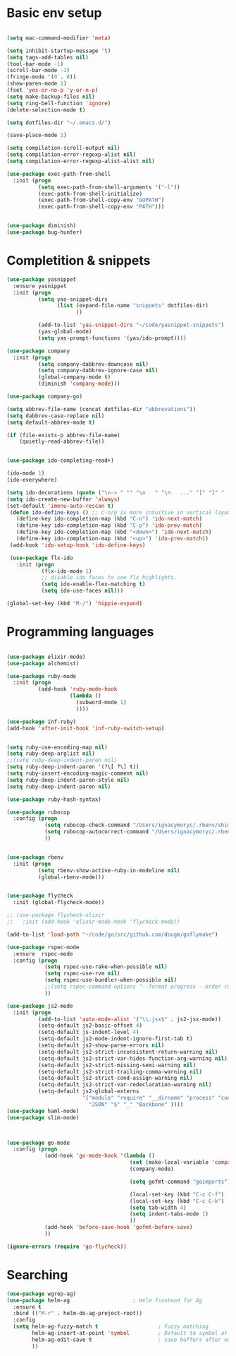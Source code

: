 * Basic env setup
#+BEGIN_SRC emacs-lisp

(setq mac-command-modifier 'meta)

(setq inhibit-startup-message 't)
(setq tags-add-tables nil)
(tool-bar-mode -1)
(scroll-bar-mode -1)
(fringe-mode '(0 . 0))
(show-paren-mode 1)
(fset 'yes-or-no-p 'y-or-n-p)
(setq make-backup-files nil)
(setq ring-bell-function 'ignore)
(delete-selection-mode t)

(setq dotfiles-dir "~/.emacs.d/")

(save-place-mode 1)

(setq compilation-scroll-output nil)
(setq compilation-error-regexp-alist nil)
(setq compilation-error-regexp-alist-alist nil)

(use-package exec-path-from-shell
  :init (progn
          (setq exec-path-from-shell-arguments '("-l"))
          (exec-path-from-shell-initialize)
          (exec-path-from-shell-copy-env "GOPATH")
          (exec-path-from-shell-copy-env "PATH")))


(use-package diminish)
(use-package bug-hunter)

#+END_SRC

* Completition & snippets
#+BEGIN_SRC emacs-lisp
(use-package yasnippet
  :ensure yasnippet
  :init (progn
          (setq yas-snippet-dirs
                (list (expand-file-name "snippets" dotfiles-dir)
                      ))

          (add-to-list 'yas-snippet-dirs "~/code/yasnippet-snippets")
          (yas-global-mode)
          (setq yas-prompt-functions '(yas/ido-prompt))))

(use-package company
  :init (progn
          (setq company-dabbrev-downcase nil)
          (setq company-dabbrev-ignore-case nil)
          (global-company-mode t)
          (diminish 'company-mode)))

(use-package company-go)

(setq abbrev-file-name (concat dotfiles-dir "abbrevations"))
(setq dabbrev-case-replace nil)
(setq default-abbrev-mode t)

(if (file-exists-p abbrev-file-name)
    (quietly-read-abbrev-file))


(use-package ido-completing-read+)

(ido-mode 1)
(ido-everywhere)

(setq ido-decorations (quote ("\n-> " "" "\n   " "\n   ..." "[" "]" " [No match]" " [Matched]" " [Not readable]" " [Too big]" " [Confirm]")))
(setq ido-create-new-buffer 'always)
(set-default 'imenu-auto-rescan t)
 (defun ido-define-keys () ;; C-n/p is more intuitive in vertical layout
   (define-key ido-completion-map (kbd "C-n") 'ido-next-match)
   (define-key ido-completion-map (kbd "C-p") 'ido-prev-match)
   (define-key ido-completion-map (kbd "<down>") 'ido-next-match)
   (define-key ido-completion-map (kbd "<up>") 'ido-prev-match))
 (add-hook 'ido-setup-hook 'ido-define-keys)

 (use-package flx-ido
   :init (progn
           (flx-ido-mode 1)
           ;; disable ido faces to see flx highlights.
           (setq ido-enable-flex-matching t)
           (setq ido-use-faces nil)))

(global-set-key (kbd "M-/") 'hippie-expand)

#+END_SRC

* Programming languages

#+BEGIN_SRC emacs-lisp

(use-package elixir-mode)
(use-package alchemist)

(use-package ruby-mode
  :init (progn
          (add-hook 'ruby-mode-hook
                    (lambda ()
                      (subword-mode 1)
                      ))))

(use-package inf-ruby)
(add-hook 'after-init-hook 'inf-ruby-switch-setup)


(setq ruby-use-encoding-map nil)
(setq ruby-deep-arglist nil)
;;(setq ruby-deep-indent-paren nil)
(setq ruby-deep-indent-paren '(?\[ ?\] t))
(setq ruby-insert-encoding-magic-comment nil)
(setq ruby-deep-indent-paren-style nil)
(setq ruby-deep-indent-paren nil)

(use-package ruby-hash-syntax)

(use-package rubocop
  :config (progn
            (setq rubocop-check-command "/Users/ignacymoryc/.rbenv/shims/rubocop --format emacs")
            (setq rubocop-autocorrect-command "/Users/ignacymoryc/.rbenv/shims/rubocop -a --format emacs")
            ))


(use-package rbenv
  :init (progn
          (setq rbenv-show-active-ruby-in-modeline nil)
          (global-rbenv-mode)))


(use-package flycheck
  :init (global-flycheck-mode))

;; (use-package flycheck-elixir
;;   :init (add-hook 'elixir-mode-hook 'flycheck-mode))

(add-to-list 'load-path "~/code/go/src/github.com/dougm/goflymake")

(use-package rspec-mode
  :ensure  rspec-mode
  :config (progn
            (setq rspec-use-rake-when-possible nil)
            (setq rspec-use-rvm nil)
            (setq rspec-use-bundler-when-possible nil)
            ;;(setq rspec-command-options "--format progress --order random")
            ))

(use-package js2-mode
  :init (progn
          (add-to-list 'auto-mode-alist '("\\.jsx$" . js2-jsx-mode))
          (setq-default js2-basic-offset 4)
          (setq-default js-indent-level 4)
          (setq-default js2-mode-indent-ignore-first-tab t)
          (setq-default js2-show-parse-errors nil)
          (setq-default js2-strict-inconsistent-return-warning nil)
          (setq-default js2-strict-var-hides-function-arg-warning nil)
          (setq-default js2-strict-missing-semi-warning nil)
          (setq-default js2-strict-trailing-comma-warning nil)
          (setq-default js2-strict-cond-assign-warning nil)
          (setq-default js2-strict-var-redeclaration-warning nil)
          (setq-default js2-global-externs
                        '("module" "require" "__dirname" "process" "console" "define"
                          "JSON" "$" "_" "Backbone" ))))
(use-package haml-mode)
(use-package slim-mode)



(use-package go-mode
  :config (progn
            (add-hook 'go-mode-hook '(lambda ()
                                       (set (make-local-variable 'company-backends) '(company-go))
                                       (company-mode)

                                       (setq gofmt-command "goimports")

                                       (local-set-key (kbd "C-c C-f") 'gofmt)
                                       (local-set-key (kbd "C-c C-k") 'godoc)
                                       (setq tab-width 4)
                                       (setq indent-tabs-mode 1)
                                       ))
            (add-hook 'before-save-hook 'gofmt-before-save)
            ))

(ignore-errors (require 'go-flycheck))

#+END_SRC



* Searching

#+BEGIN_SRC emacs-lisp
(use-package wgrep-ag)
(use-package helm-ag                    ; Helm frontend for Ag
  :ensure t
  :bind (("M-r" . helm-do-ag-project-root))
  :config
  (setq helm-ag-fuzzy-match t                   ; Fuzzy matching
        helm-ag-insert-at-point 'symbol         ; Default to symbol at point
        helm-ag-edit-save t                     ; save buffers after editing
        ))

#+END_SRC

* COMMENT Rest



#+BEGIN_SRC emacs-lisp



(setq custom-file (concat dotfiles-dir "custom.el"))
(load custom-file)


(setq tags-revert-without-query 1)

(use-package projectile-rails)
(use-package projectile
  :init (progn
          (defadvice find-tag-at-point (before auto-visti-tags)
            "Load default TAGS file from home directory if needed"
            (visit-tags-table (concat (projectile-project-root) "TAGS")))

          (setq projectile-completion-system 'ido)
          (ad-activate 'find-tag-at-point)
          (projectile-global-mode)
          (diminish 'projectile-mode)
          (add-hook 'projectile-mode-hook 'projectile-rails-on))
  :bind ("C-c C-p" . projectile-switch-project))

(global-set-key (kbd "C-x f") 'projectile-find-file)
;; (global-set-key (kbd "C-x C-f") 'ido-find-file)
(global-set-key (kbd "C-x b") 'projectile-switch-to-buffer)
(global-set-key (kbd "C-x k") 'kill-this-buffer)
(global-set-key (kbd "C-c m") 'projectile-rails-find-current-spec)

(setq kill-ring-max 200                 ; More killed items
      kill-do-not-save-duplicates t     ; No duplicates in kill ring
      ;; Save the contents of the clipboard to kill ring before killing
      save-interprogram-paste-before-kill t)

(use-package helm-projectile
  :init (helm-projectile-on))

(use-package highlight-symbol
  :init (progn
          (add-hook 'prog-mode-hook 'highlight-symbol-mode)
          (add-hook 'prog-mode-hook 'highlight-symbol-nav-mode)
          (setq highlight-symbol-idle-delay 0)))


(use-package wrap-region
  :init (progn
          (wrap-region-global-mode +1)
          (wrap-region-add-wrapper "`" "`")
          (wrap-region-add-wrapper "{" "}")))

(use-package expand-region
  :defer t
  :bind ("M-2" . er/expand-region))

(use-package magit
  :config (progn
            (setq magit-completing-read-function 'ido-completing-read))
  :init (global-set-key (kbd "C-x g") 'magit-status))

(global-auto-revert-mode 1)

(global-set-key (kbd "C-<tab>") (lambda () (interactive) (switch-to-buffer (other-buffer (current-buffer) 1))))
(global-set-key (kbd "C-S-n") (lambda () (interactive) (ignore-errors (next-line 5))))
(global-set-key (kbd "C-S-p") (lambda () (interactive) (ignore-errors (previous-line 5))))

(setq echo-keystrokes 0.1)

(defun join-lines (arg)
  (interactive "p")
  (end-of-line)
  (delete-char 1)
  (delete-horizontal-space)
  (insert " "))

(global-set-key (kbd "M-j") 'join-lines)
(global-set-key (kbd "M-g") 'goto-line)


(defun cleanup-buffer-safe ()
  "Perform a bunch of safe operations on the whitespace content of a buffer.
Does not indent buffer, because it is used for a `before-save-hook`, and that
might be bad."
  (interactive)
  (untabify (point-min) (point-max))
  (delete-trailing-whitespace)
  (set-buffer-file-coding-system 'utf-8))

(add-hook 'before-save-hook 'cleanup-buffer-safe)

(use-package idomenu :bind ("M-i" . idomenu))

(use-package fancy-narrow
  :init (fancy-narrow-mode t))

(use-package ivy
  :diminish (ivy-mode)
  :bind (("C-x b" . ivy-switch-buffer))
  :config
  (ivy-mode 1)
  (setq ivy-use-virtual-buffers t)
  (setq ivy-display-style 'fancy))

(use-package helm
  :init (progn
          (require 'helm-config)))

(use-package helm-swoop                 ; Powerful buffer search for Emacs
  :ensure t
  :bind  (("C-c s s"   . helm-swoop)
          ("C-c s S"   . helm-multi-swoop)
          ("C-c s C-s" . helm-multi-swoop-all)
          ([remap swoop] . helm-swoop))
  :init
  (bind-keys
   :map isearch-mode-map
   ("<tab>" . helm-swoop-from-isearch)
   ("C-i"   . helm-swoop-from-isearch)))


(use-package reveal-in-osx-finder       ; Reveal current buffer in finder
  :ensure t
  ;; Bind analogous to `dired-jump' at C-c f j
  :bind (("C-c f J" . reveal-in-osx-finder)))

(use-package recentf
  :init (progn
          (setq recentf-auto-cleanup 'never)
          (recentf-mode t)
          (setq recentf-max-saved-items 2000)
          (setq recentf-max-menu-items 15)
          (setq recentf-auto-cleanup 'never);; disable before we start recentf! If using Tramp a lot.
          (setq recentf-exclude (list "/\\.git/.*\\'" ; Git contents
                              "/elpa/.*\\'" ; Package files
                              "TAGS"
                              "/itsalltext/" ; It's all text temp files
                              ;; And all other kinds of boring files
                              #'ignoramus-boring-p))
          ))

(global-set-key (kbd "C-x C-r") 'helm-recentf)

(defun rename-current-buffer-file ()
  "Renames current buffer and file it is visiting."
  (interactive)
  (let ((name (buffer-name))
        (filename (buffer-file-name)))
    (if (not (and filename (file-exists-p filename)))
        (error "Buffer '%s' is not visiting a file!" name)
      (let ((new-name (read-file-name "New name: " filename)))
        (if (get-buffer new-name)
            (error "A buffer named '%s' already exists!" new-name)
          (rename-file filename new-name 1)
          (rename-buffer new-name)
          (set-visited-file-name new-name)
          (set-buffer-modified-p nil)
          (message "File '%s' successfully renamed to '%s'"
                   name (file-name-nondirectory new-use)))))))

(setq dired-auto-revert-buffer t    ; Revert on re-visiting
      ;; Better dired flags: `-l' is mandatory, `-a' shows all files, `-h'
      ;; uses human-readable sizes, and `-F' appends file-type classifiers
      ;; to file names (for better highlighting)
      dired-listing-switches "-alhF"
      dired-ls-F-marks-symlinks t   ; -F marks links with @
      ;; Inhibit prompts for simple recursive operations
      dired-recursive-copies 'always
      ;; Auto-copy to other Dired split window
      dired-dwim-target t)

(use-package bookmark                   ; Bookmarks for Emacs buffers
  :bind (("C-c f b" . list-bookmarks))
  ;; Save bookmarks immediately after a bookmark was added
  :config (setq bookmark-save-flag 1
                bookmark-default-file (expand-file-name "bookmarks" "~/.emacs.d")))

(defun indent-buffer ()
  "Indent the currently visited buffer."
  (interactive)
  (indent-region (point-min) (point-max)))

(defun indent-region-or-buffer ()
  "Indent a region if selected, otherwise the whole buffer."
  (interactive)
  (save-excursion
    (if (region-active-p)
        (progn
          (indent-region (region-beginning) (region-end))
          (message "Indented selected region."))
      (progn
        (indent-buffer)
        (message "Indented buffer.")))))


(global-set-key (kbd "C-M-\\") 'indent-region-or-buffer)


;;(set-frame-font "-*-Source Code Pro-normal-normal-normal-*-15-*-*-*-m-0-iso10646-1")
;;(set-frame-font "Lucida Grande Mono 15")
;;(set-frame-font "Inconsolata 16")

;;(set-frame-font "Inconsolata-g 15")
;;(set-frame-font "Menlo 13")
;;(set-frame-font "mononoki 16")

(set-frame-font "Go Mono 16")



(use-package smartparens
  :config (progn
            (require 'smartparens-config)
            (smartparens-global-mode t)
            (global-set-key (kbd "C-M-w") 'sp-copy-sexp)
            ))

;; (use-package rainbow-identifiers
;;   :init (add-hook 'prog-mode-hook 'rainbow-identifiers-mode))

(use-package rainbow-delimiters)
(add-hook 'prog-mode-hook 'rainbow-delimiters-mode)

(global-set-key (kbd "M-z") 'undo)


(add-to-list 'custom-theme-load-path "~/.emacs.d/themes")

(defun disable-all-themes ()
  "disable all active themes."
  (dolist (i custom-enabled-themes)
    (disable-theme i)))

(defadvice load-theme (before disable-themes-first activate)
  (disable-all-themes))


(setq column-number-mode t)

(setq ispell-program-name "aspell")
(setq ispell-dictionary "american")
(define-key ctl-x-map "\C-i" #'endless/ispell-word-then-abbrev)

(defun endless/ispell-word-then-abbrev (p)
  "Call `ispell-word', then create an abbrev for it.
With prefix P, create local abbrev. Otherwise it will
be global.
If there's nothing wrong with the word at point, keep
looking for a typo until the beginning of buffer. You can
skip typos you don't want to fix with `SPC', and you can
sabort completely with `C-g'."
  (interactive "P")
  (let (bef aft)
    (save-excursion
      (while (if (setq bef (thing-at-point 'word))
                 ;; Word was corrected or used quit.
                 (if (ispell-word nil 'quiet)
                     nil ; End the loop.
                   ;; Also end if we reach `bob'.
                   (not (bobp)))
               ;; If there's no word at point, keep looking
               ;; until `bob'.
               (not (bobp)))
        (backward-word))
      (setq aft (thing-at-point 'word)))
    (if (and aft bef (not (equal aft bef)))
        (let ((aft (downcase aft))
              (bef (downcase bef)))
          (define-abbrev
            (if p local-abbrev-table global-abbrev-table)
            bef aft)
          (message "\"%s\" now expands to \"%s\" %sally"
                   bef aft (if p "loc" "glob")))
      (user-error "No typo at or before point"))))

(setq save-abbrevs 'silently)
(setq-default abbrev-mode t)

(use-package org-bullets
  :init (add-hook 'org-mode-hook (lambda () (org-bullets-mode 1))))

(setq dropbox-notes-dir "~/Dropbox/notes/")

(use-package org
  :init (progn
          (require 'ox-md nil t)
          (setq org-use-speed-commands t
                org-hide-emphasis-markers t
                org-src-fontify-natively t   ;; Pretty code blocks
                org-src-tab-acts-natively t
                org-confirm-babel-evaluate nil)

          (setq org-default-notes-file (concat dropbox-notes-dir "notes.org"))

          (setq org-capture-templates
                (quote (("n" "note" entry (file org-default-notes-file) "* %? :NOTE:\n"))))

          (setq org-agenda-files '("~/Dropbox/notes"))

          (defun org-weekly-agenda ()
            (interactive)
            (org-agenda nil "a"))

          (global-set-key (kbd "C-c t") 'org-weekly-agenda)

          (font-lock-add-keywords 'org-mode
                                  '(("^ +\\([-*]\\) "
                                     (0 (prog1 ()
                                          (compose-region (match-beginning 1) (match-end 1) "•"))))))
          (add-to-list 'auto-mode-alist '("\\.org\\'" . org-mode))
          (global-set-key "\C-cl" 'org-store-link)
          (global-set-key (kbd "C-c c") 'org-capture)
          (global-set-key (kbd "C-c C-c") 'org-capture)
          (global-set-key "\C-ca" 'org-agenda)))

(if (file-exists-p "~/.emacs.local")
    (load-file "~/.emacs.local"))


(defun add-statistics ()
  (interactive)
  (shell-command-to-string
   (concat "echok \"" (format-time-string "%s") "," (buffer-file-name) "\" >> ~/Dropbox/notes/actionstats.csv")))


(setq-default mode-line-format
              (list
               '(:eval (propertize "%* " 'face font-lock-warning-face))

               ;; value of current buffer name
               "%b, "
               '(vc-mode vc-mode)

               " (%l %c) "
               ))

(require 'ansi-color)
(defun colorize-compilation-buffer ()
  (let ((inhibit-read-only t))
    (ansi-color-apply-on-region (point-min) (point-max))))
(add-hook 'compilation-filter-hook 'colorize-compilation-buffer)

(setq shell-file-name "zsh")
(setenv "SHELL" shell-file-name)
(add-hook 'comint-output-filter-functions 'comint-strip-ctrl-m)

(defun select-advanon-app ()
  (interactive)
  (ido-completing-read+ "Which app? "
                        (split-string (shell-command-to-string "cd ~/code/Advanon && heroku apps | heroku_list_apps") " ")
                        ) )


(use-package which-key
  :init (which-key-mode))

;;(load-theme 'darkane t)

(load-theme 'oceanic t)

(use-package ace-window
  :ensure t
  :init
  (progn
    (global-set-key [remap other-window] 'ace-window)
    (custom-set-faces
     '(aw-leading-char-face
       ((t (:inherit ace-jump-face-foreground :height 3.0)))))))

;; (use-package evil-leader
;;   :init (progn
;;           (global-evil-leader-mode)
;;           (evil-leader/set-leader ",")
;;           (evil-leader/set-key
;;             "b" 'switch-to-buffer
;;             "f" 'projectile-find-file
;;             "w" 'save-buffer)))

;; (use-package evil
;;   :init (evil-mode t))


(use-package embrace
  :init (progn
          (defun display-buffer-in-major-side-window (name position slotid alist)
            (display-buffer-in-side-window name alist))
          (global-set-key (kbd "C-,") #'embrace-commander)
          (add-hook 'ruby-mode-hook 'embrace-ruby-mode-hook)))

(use-package gist)

(defun endless/fill-or-unfill ()
  "Like `fill-paragraph', but unfill if used twice."
  (interactive)
  (let ((fill-column
         (if (eq last-command 'endless/fill-or-unfill)
             (progn (setq this-command nil)
                    (point-max))
           fill-column)))
    (call-interactively #'fill-paragraph)))

(global-set-key [remap fill-paragraph] #'endless/fill-or-unfill)
(put 'narrow-to-region 'disabled nil)

#+END_SRC
